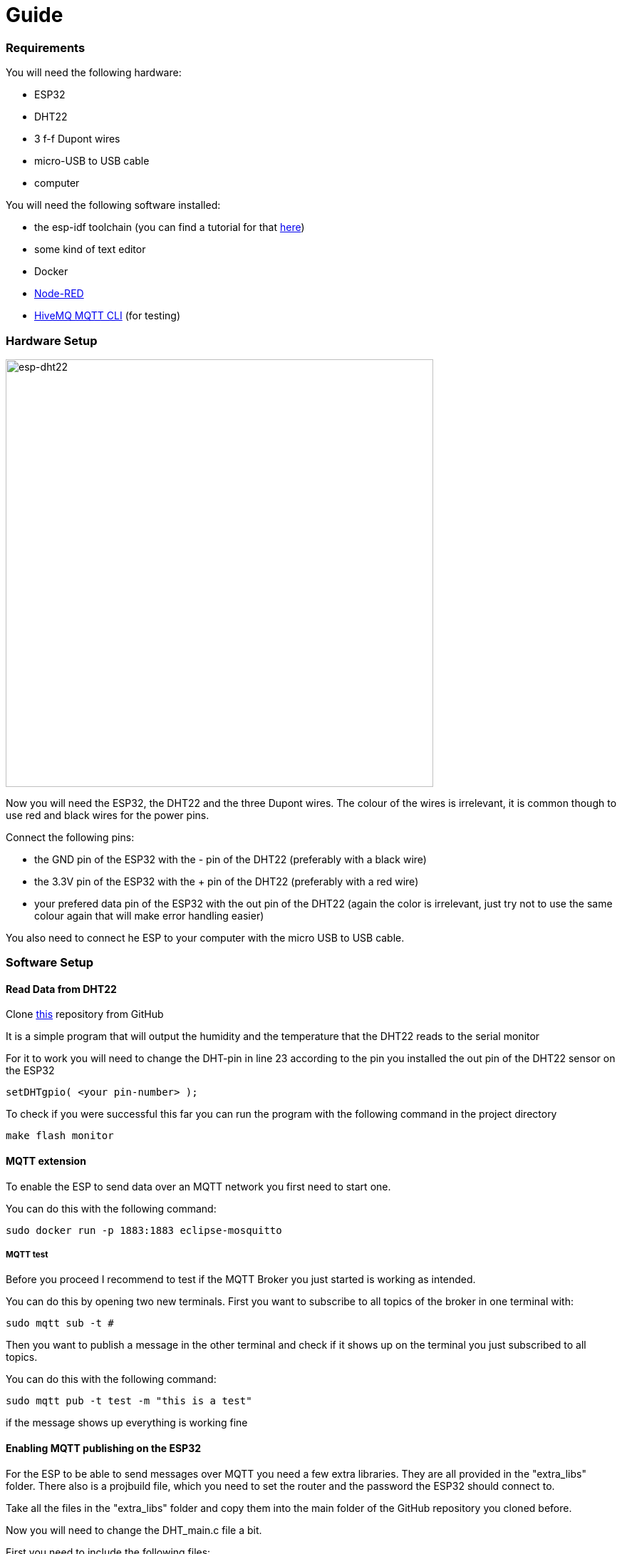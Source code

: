 # Guide

### Requirements

You will need the following hardware:

* ESP32
* DHT22
* 3 f-f Dupont wires
* micro-USB to USB cable
* computer

You will need the following software installed:

* the esp-idf toolchain (you can find a tutorial for that https://docs.espressif.com/projects/esp-idf/en/latest/esp32/get-started/[here])
* some kind of text editor
* Docker
* https://nodered.org/[Node-RED]
* https://www.hivemq.com/blog/mqtt-cli/[HiveMQ MQTT CLI] (for testing)


### Hardware Setup

image::images/DHT22-ESP32-Connection.png[esp-dht22, 600]

Now you will need the ESP32, the DHT22 and the three Dupont wires.
The colour of the wires is irrelevant, it is common though to use red and black wires for the power pins.

Connect the following pins:

* the GND pin of the ESP32 with the - pin of the DHT22 (preferably with a black wire)
* the 3.3V pin of the ESP32 with the + pin of the DHT22 (preferably with a red wire)
* your prefered data pin of the ESP32 with the out pin of the DHT22 (again the color is irrelevant, just try not to use the same colour again that will make error handling easier)

You also need to connect he ESP to your computer with the micro USB to USB cable.

### Software Setup

#### Read Data from DHT22

Clone https://github.com/gosouth/DHT22[this] repository from GitHub

It is a simple program that will output the humidity and the temperature that the DHT22 reads to the serial monitor

For it to work you will need to change the DHT-pin in line 23 according to the pin you installed the out pin of the DHT22 sensor on the ESP32
[source,c]
----
setDHTgpio( <your pin-number> );
----

To check if you were successful this far you can run the program with the following command in the project directory
[source,bash]
----
make flash monitor
----

#### MQTT extension

To enable the ESP to send data over an MQTT network you first need to start one.

You can do this with the following command:

[source,bash]
----
sudo docker run -p 1883:1883 eclipse-mosquitto
----

##### MQTT test
Before you proceed I recommend to test if the MQTT Broker you just started is working as intended.

You can do this by opening two new terminals. First you want to subscribe to all topics of the broker in one terminal with:

[source,bash]
----
sudo mqtt sub -t #
----

Then you want to publish a message in the other terminal and check if it shows up on the terminal you just subscribed to all topics.

You can do this with the following command:

[source,bash]
----
sudo mqtt pub -t test -m "this is a test"
----

if the message shows up everything is working fine

#### Enabling MQTT publishing on the ESP32

For the ESP to be able to send messages over MQTT you need a few extra libraries. They are all provided in the "extra_libs" folder. There also is a projbuild file, which you need to set the router and the password the ESP32 should connect to.

Take all the files in the "extra_libs" folder and copy them into the main folder of the GitHub repository you cloned before.

Now you will need to change the DHT_main.c file a bit.

First you need to include the following files:

* mqtt.h
* wifi.h

Then you need to add a few things to the function *app_main* so that it looks like this:

[source,c]
----
void app_main()
{
    nvs_flash_init();

	wifi_init_sta();
	while(get_is_connected() == false){
		vTaskDelay( 100 / portTICK_RATE_MS );
		printf("%d\n", get_is_connected());
	};

	mqtt_start();
	vTaskDelay( 1000 / portTICK_RATE_MS );
	xTaskCreate( &DHT_task, "DHT_task", 2048, NULL, 5, NULL );
}
----

The code you added will make it so the ESP32 connects to the wifi and starts the mqtt library after it is successfully connected.

Now the ESP32 is connected to your MQTT Broker but is not sending messages yet.

To send messages over the MQTT network you need to change the *DHT_task* function so it looks like this:

[source,c]
----
void DHT_task(void *pvParameter)
{
	setDHTgpio( 27 );
	while(1) {
	
		printf("=== Reading DHT ===\n" );
		int ret = readDHT();
		
		errorHandler(ret);

		printf( "Hum %.1f\n", getHumidity() );

		printf( "Tmp %.1f\n", getTemperature() );
		
		mqtt_msg_t msg ={0};
		snprintf(msg.topic, 20, "temperature");
   		snprintf(msg.payload, 100, "%f", getTemperature());
		mqtt_publish_msg(&msg);
		snprintf(msg.topic, 20, "humidity");
   		snprintf(msg.payload, 100, "%f", getHumidity());
        	mqtt_publish_msg(&msg);

		// -- wait at least 2 sec before reading again ------------
		// The interval of whole process must be beyond 2 seconds !! 
		vTaskDelay( 3000 / portTICK_RATE_MS );
	}
}
----

This code will send the temperature and the humidity over the topics "temperature" and "humidity", so if some device is subscribed to one of those topics they will read that data every 2 seconds.

*IMPORTANT !!!!*

Before you flash the program to the ESP32, you need to enter to things into the config of the ESP32.

To enter the config of the ESP run the following command in the project dirrectory:

[source,bash]
----
make menuconfig
----

this will take you to the config of the ESP, now go to *Example Configuration* and enter your router ssid into *MESH_ROUTER_SSID* and you router password into *MESH_ROUTER_PASSWD* and save.

Now you can flash the Program onto the ESP32 via:

[source,bash]
----
make flash monitor
----

### Monitoring via Node-RED
image::images/node-red_flow.PNG[]
To monitor the data of your DHT22 you can create a small flow in Node-RED.

To subscribe to the topic you want you need the node *mqtt in* it is in the *network* category.

Drag it onto your Flow and double click it to configure the properties.

You will need to create a new server. Give the server a name and set the server-ip to localhost and the port to 1883 since that is what the server is running on in the terminal. Then click add.

You also need to select a topic to subscribe to.

Now the easiest way to see the output is to do it via the *debug* node in the *common* category. Drag it onto your flow and connect it to your *mqtt in* node.

To see if it worked click the red *deploy* button in the top right corner

image::images/node-red_deploy.PNG[]
and then click the little bug button

image::images/node-red_debug.png[]

to open the debug window and see the messages the are being sent in that topic.

